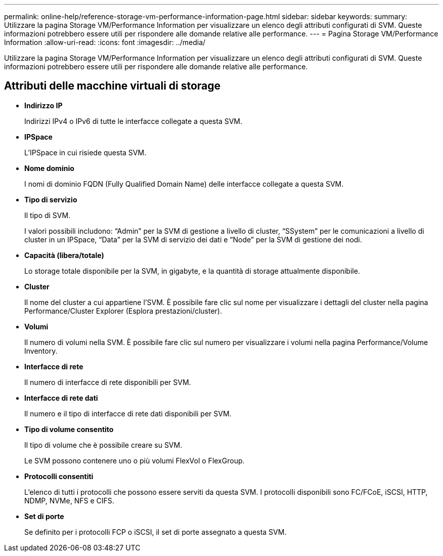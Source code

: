 ---
permalink: online-help/reference-storage-vm-performance-information-page.html 
sidebar: sidebar 
keywords:  
summary: Utilizzare la pagina Storage VM/Performance Information per visualizzare un elenco degli attributi configurati di SVM. Queste informazioni potrebbero essere utili per rispondere alle domande relative alle performance. 
---
= Pagina Storage VM/Performance Information
:allow-uri-read: 
:icons: font
:imagesdir: ../media/


[role="lead"]
Utilizzare la pagina Storage VM/Performance Information per visualizzare un elenco degli attributi configurati di SVM. Queste informazioni potrebbero essere utili per rispondere alle domande relative alle performance.



== Attributi delle macchine virtuali di storage

* *Indirizzo IP*
+
Indirizzi IPv4 o IPv6 di tutte le interfacce collegate a questa SVM.

* *IPSpace*
+
L'IPSpace in cui risiede questa SVM.

* *Nome dominio*
+
I nomi di dominio FQDN (Fully Qualified Domain Name) delle interfacce collegate a questa SVM.

* *Tipo di servizio*
+
Il tipo di SVM.

+
I valori possibili includono: "`Admin`" per la SVM di gestione a livello di cluster, "`SSystem`" per le comunicazioni a livello di cluster in un IPSpace, "`Data`" per la SVM di servizio dei dati e "`Node`" per la SVM di gestione dei nodi.

* *Capacità (libera/totale)*
+
Lo storage totale disponibile per la SVM, in gigabyte, e la quantità di storage attualmente disponibile.

* *Cluster*
+
Il nome del cluster a cui appartiene l'SVM. È possibile fare clic sul nome per visualizzare i dettagli del cluster nella pagina Performance/Cluster Explorer (Esplora prestazioni/cluster).

* *Volumi*
+
Il numero di volumi nella SVM. È possibile fare clic sul numero per visualizzare i volumi nella pagina Performance/Volume Inventory.

* *Interfacce di rete*
+
Il numero di interfacce di rete disponibili per SVM.

* *Interfacce di rete dati*
+
Il numero e il tipo di interfacce di rete dati disponibili per SVM.

* *Tipo di volume consentito*
+
Il tipo di volume che è possibile creare su SVM.

+
Le SVM possono contenere uno o più volumi FlexVol o FlexGroup.

* *Protocolli consentiti*
+
L'elenco di tutti i protocolli che possono essere serviti da questa SVM. I protocolli disponibili sono FC/FCoE, iSCSI, HTTP, NDMP, NVMe, NFS e CIFS.

* *Set di porte*
+
Se definito per i protocolli FCP o iSCSI, il set di porte assegnato a questa SVM.


